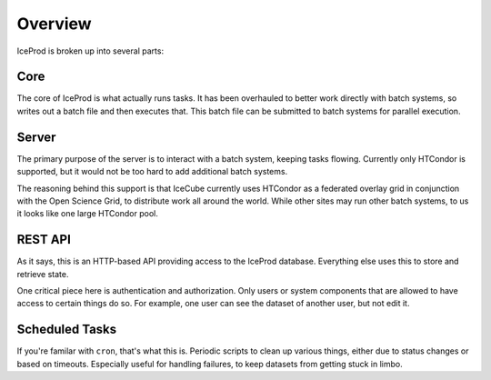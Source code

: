 Overview
========

IceProd is broken up into several parts:

Core
----

The core of IceProd is what actually runs tasks. It has been overhauled
to better work directly with batch systems, so writes out a batch file
and then executes that. This batch file can be submitted to batch
systems for parallel execution.

Server
------

The primary purpose of the server is to interact with a batch system,
keeping tasks flowing. Currently only HTCondor is supported,
but it would not be too hard to add additional batch systems.

The reasoning behind this support is that IceCube currently uses
HTCondor as a federated overlay grid in conjunction with the
Open Science Grid, to distribute work all around the world.
While other sites may run other batch systems, to us it looks
like one large HTCondor pool.

REST API
--------

As it says, this is an HTTP-based API providing access to the
IceProd database. Everything else uses this to store and
retrieve state.

One critical piece here is authentication and authorization.
Only users or system components that are allowed to have
access to certain things do so. For example, one user
can see the dataset of another user, but not edit it.

Scheduled Tasks
---------------

If you're familar with ``cron``, that's what this is. Periodic
scripts to clean up various things, either due to status changes
or based on timeouts. Especially useful for handling failures,
to keep datasets from getting stuck in limbo.

